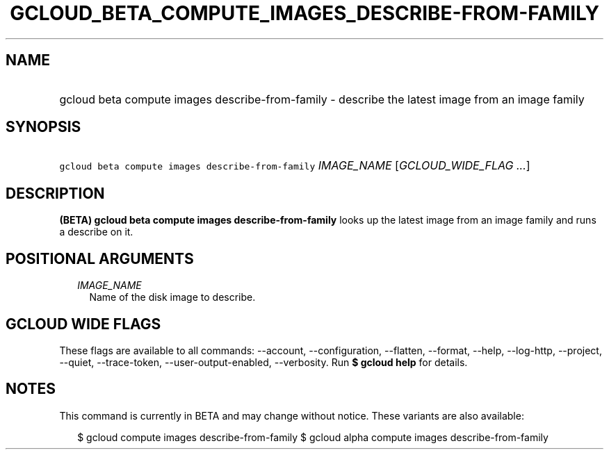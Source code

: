 
.TH "GCLOUD_BETA_COMPUTE_IMAGES_DESCRIBE\-FROM\-FAMILY" 1



.SH "NAME"
.HP
gcloud beta compute images describe\-from\-family \- describe the latest image from an image family



.SH "SYNOPSIS"
.HP
\f5gcloud beta compute images describe\-from\-family\fR \fIIMAGE_NAME\fR [\fIGCLOUD_WIDE_FLAG\ ...\fR]



.SH "DESCRIPTION"

\fB(BETA)\fR \fBgcloud beta compute images describe\-from\-family\fR looks up
the latest image from an image family and runs a describe on it.



.SH "POSITIONAL ARGUMENTS"

.RS 2m
.TP 2m
\fIIMAGE_NAME\fR
Name of the disk image to describe.


.RE
.sp

.SH "GCLOUD WIDE FLAGS"

These flags are available to all commands: \-\-account, \-\-configuration,
\-\-flatten, \-\-format, \-\-help, \-\-log\-http, \-\-project, \-\-quiet,
\-\-trace\-token, \-\-user\-output\-enabled, \-\-verbosity. Run \fB$ gcloud
help\fR for details.



.SH "NOTES"

This command is currently in BETA and may change without notice. These variants
are also available:

.RS 2m
$ gcloud compute images describe\-from\-family
$ gcloud alpha compute images describe\-from\-family
.RE

